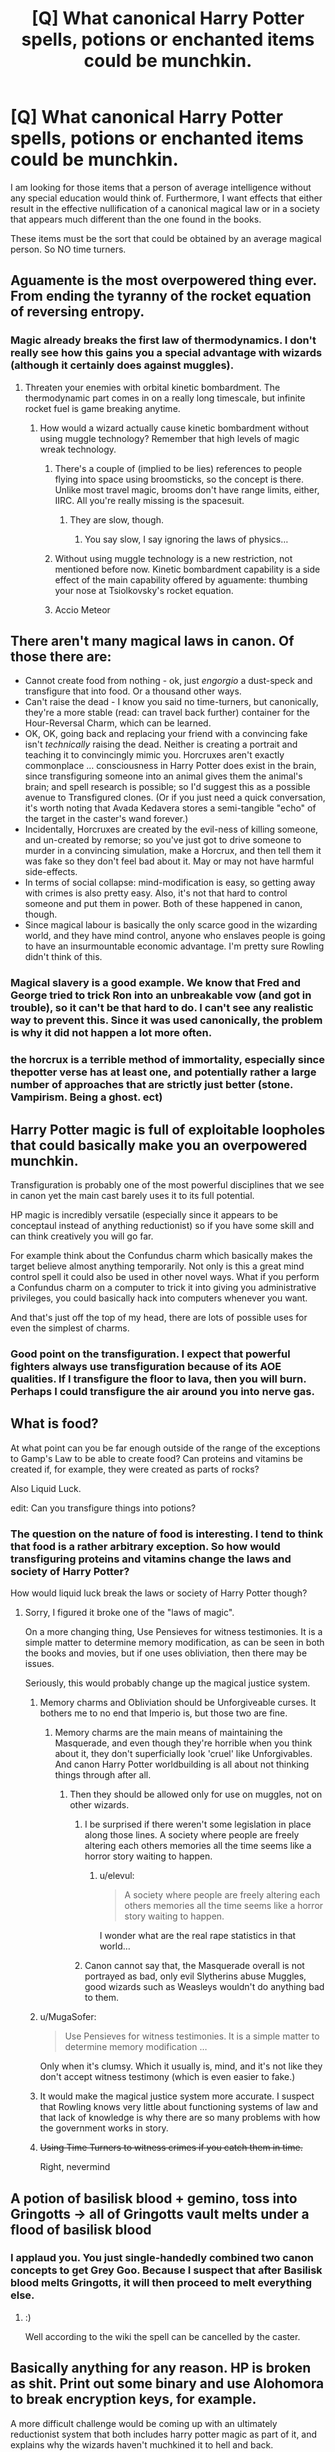 #+TITLE: [Q] What canonical Harry Potter spells, potions or enchanted items could be munchkin.

* [Q] What canonical Harry Potter spells, potions or enchanted items could be munchkin.
:PROPERTIES:
:Author: KZLightning
:Score: 1
:DateUnix: 1456358368.0
:DateShort: 2016-Feb-25
:END:
I am looking for those items that a person of average intelligence without any special education would think of. Furthermore, I want effects that either result in the effective nullification of a canonical magical law or in a society that appears much different than the one found in the books.

These items must be the sort that could be obtained by an average magical person. So NO time turners.


** Aguamente is the most overpowered thing ever. From ending the tyranny of the rocket equation of reversing entropy.
:PROPERTIES:
:Author: buckykat
:Score: 11
:DateUnix: 1456361219.0
:DateShort: 2016-Feb-25
:END:

*** Magic already breaks the first law of thermodynamics. I don't really see how this gains you a special advantage with wizards (although it certainly does against muggles).
:PROPERTIES:
:Author: KZLightning
:Score: 4
:DateUnix: 1456362863.0
:DateShort: 2016-Feb-25
:END:

**** Threaten your enemies with orbital kinetic bombardment. The thermodynamic part comes in on a really long timescale, but infinite rocket fuel is game breaking anytime.
:PROPERTIES:
:Author: buckykat
:Score: 3
:DateUnix: 1456363592.0
:DateShort: 2016-Feb-25
:END:

***** How would a wizard actually cause kinetic bombardment without using muggle technology? Remember that high levels of magic wreak technology.
:PROPERTIES:
:Author: KZLightning
:Score: 1
:DateUnix: 1456420091.0
:DateShort: 2016-Feb-25
:END:

****** There's a couple of (implied to be lies) references to people flying into space using broomsticks, so the concept is there. Unlike most travel magic, brooms don't have range limits, either, IIRC. All you're really missing is the spacesuit.
:PROPERTIES:
:Author: MugaSofer
:Score: 6
:DateUnix: 1456420578.0
:DateShort: 2016-Feb-25
:END:

******* They are slow, though.
:PROPERTIES:
:Author: elevul
:Score: 3
:DateUnix: 1456437754.0
:DateShort: 2016-Feb-26
:END:

******** You say slow, I say ignoring the laws of physics...
:PROPERTIES:
:Author: PeridexisErrant
:Score: 3
:DateUnix: 1456442867.0
:DateShort: 2016-Feb-26
:END:


****** Without using muggle technology is a new restriction, not mentioned before now. Kinetic bombardment capability is a side effect of the main capability offered by aguamente: thumbing your nose at Tsiolkovsky's rocket equation.
:PROPERTIES:
:Author: buckykat
:Score: 3
:DateUnix: 1456448662.0
:DateShort: 2016-Feb-26
:END:


****** Accio Meteor
:PROPERTIES:
:Author: Empiricist_or_not
:Score: 1
:DateUnix: 1456530607.0
:DateShort: 2016-Feb-27
:END:


** There aren't many magical laws in canon. Of those there are:

- Cannot create food from nothing - ok, just /engorgio/ a dust-speck and transfigure that into food. Or a thousand other ways.
- Can't raise the dead - I know you said no time-turners, but canonically, they're a more stable (read: can travel back further) container for the Hour-Reversal Charm, which can be learned.
- OK, OK, going back and replacing your friend with a convincing fake isn't /technically/ raising the dead. Neither is creating a portrait and teaching it to convincingly mimic you. Horcruxes aren't exactly commonplace ... consciousness in Harry Potter does exist in the brain, since transfiguring someone into an animal gives them the animal's brain; and spell research is possible; so I'd suggest this as a possible avenue to Transfigured clones. (Or if you just need a quick conversation, it's worth noting that Avada Kedavera stores a semi-tangible "echo" of the target in the caster's wand forever.)
- Incidentally, Horcruxes are created by the evil-ness of killing someone, and un-created by remorse; so you've just got to drive someone to murder in a convincing simulation, make a Horcrux, and then tell them it was fake so they don't feel bad about it. May or may not have harmful side-effects.
- In terms of social collapse: mind-modification is easy, so getting away with crimes is also pretty easy. Also, it's not that hard to control someone and put them in power. Both of these happened in canon, though.
- Since magical labour is basically the only scarce good in the wizarding world, and they have mind control, anyone who enslaves people is going to have an insurmountable economic advantage. I'm pretty sure Rowling didn't think of this.
:PROPERTIES:
:Author: MugaSofer
:Score: 7
:DateUnix: 1456395400.0
:DateShort: 2016-Feb-25
:END:

*** Magical slavery is a good example. We know that Fred and George tried to trick Ron into an unbreakable vow (and got in trouble), so it can't be that hard to do. I can't see any realistic way to prevent this. Since it was used canonically, the problem is why it did not happen a lot more often.
:PROPERTIES:
:Author: KZLightning
:Score: 7
:DateUnix: 1456419311.0
:DateShort: 2016-Feb-25
:END:


*** the horcrux is a terrible method of immortality, especially since thepotter verse has at least one, and potentially rather a large number of approaches that are strictly just better (stone. Vampirism. Being a ghost. ect)
:PROPERTIES:
:Author: Izeinwinter
:Score: 1
:DateUnix: 1456684387.0
:DateShort: 2016-Feb-28
:END:


** Harry Potter magic is full of exploitable loopholes that could basically make you an overpowered munchkin.

Transfiguration is probably one of the most powerful disciplines that we see in canon yet the main cast barely uses it to its full potential.

HP magic is incredibly versatile (especially since it appears to be conceptaul instead of anything reductionist) so if you have some skill and can think creatively you will go far.

For example think about the Confundus charm which basically makes the target believe almost anything temporarily. Not only is this a great mind control spell it could also be used in other novel ways. What if you perform a Confundus charm on a computer to trick it into giving you administrative privileges, you could basically hack into computers whenever you want.

And that's just off the top of my head, there are lots of possible uses for even the simplest of charms.
:PROPERTIES:
:Author: okaycat
:Score: 5
:DateUnix: 1456391625.0
:DateShort: 2016-Feb-25
:END:

*** Good point on the transfiguration. I expect that powerful fighters always use transfiguration because of its AOE qualities. If I transfigure the floor to lava, then you will burn. Perhaps I could transfigure the air around you into nerve gas.
:PROPERTIES:
:Author: KZLightning
:Score: 2
:DateUnix: 1456419499.0
:DateShort: 2016-Feb-25
:END:


** What is food?

At what point can you be far enough outside of the range of the exceptions to Gamp's Law to be able to create food? Can proteins and vitamins be created if, for example, they were created as parts of rocks?

Also Liquid Luck.

edit: Can you transfigure things into potions?
:PROPERTIES:
:Author: frozenLake123
:Score: 7
:DateUnix: 1456358947.0
:DateShort: 2016-Feb-25
:END:

*** The question on the nature of food is interesting. I tend to think that food is a rather arbitrary exception. So how would transfiguring proteins and vitamins change the laws and society of Harry Potter?

How would liquid luck break the laws or society of Harry Potter though?
:PROPERTIES:
:Author: KZLightning
:Score: 1
:DateUnix: 1456363117.0
:DateShort: 2016-Feb-25
:END:

**** Sorry, I figured it broke one of the "laws of magic".

On a more changing thing, Use Pensieves for witness testimonies. It is a simple matter to determine memory modification, as can be seen in both the books and movies, but if one uses obliviation, then there may be issues.

Seriously, this would probably change up the magical justice system.
:PROPERTIES:
:Author: frozenLake123
:Score: 2
:DateUnix: 1456364832.0
:DateShort: 2016-Feb-25
:END:

***** Memory charms and Obliviation should be Unforgiveable curses. It bothers me to no end that Imperio is, but those two are fine.
:PROPERTIES:
:Author: Arizth
:Score: 15
:DateUnix: 1456365512.0
:DateShort: 2016-Feb-25
:END:

****** Memory charms are the main means of maintaining the Masquerade, and even though they're horrible when you think about it, they don't superficially look 'cruel' like Unforgivables. And canon Harry Potter worldbuilding is all about not thinking things through after all.
:PROPERTIES:
:Author: daydev
:Score: 8
:DateUnix: 1456390762.0
:DateShort: 2016-Feb-25
:END:

******* Then they should be allowed only for use on muggles, not on other wizards.
:PROPERTIES:
:Author: elevul
:Score: 1
:DateUnix: 1456437654.0
:DateShort: 2016-Feb-26
:END:

******** I be surprised if there weren't some legislation in place along those lines. A society where people are freely altering each others memories all the time seems like a horror story waiting to happen.
:PROPERTIES:
:Author: IllusoryIntelligence
:Score: 2
:DateUnix: 1456438920.0
:DateShort: 2016-Feb-26
:END:

********* u/elevul:
#+begin_quote
  A society where people are freely altering each others memories all the time seems like a horror story waiting to happen.
#+end_quote

I wonder what are the real rape statistics in that world...
:PROPERTIES:
:Author: elevul
:Score: 5
:DateUnix: 1456439070.0
:DateShort: 2016-Feb-26
:END:


******** Canon cannot say that, the Masquerade overall is not portrayed as bad, only evil Slytherins abuse Muggles, good wizards such as Weasleys wouldn't do anything bad to them.
:PROPERTIES:
:Author: daydev
:Score: 1
:DateUnix: 1456439027.0
:DateShort: 2016-Feb-26
:END:


***** u/MugaSofer:
#+begin_quote
  Use Pensieves for witness testimonies. It is a simple matter to determine memory modification ...
#+end_quote

Only when it's clumsy. Which it usually is, mind, and it's not like they don't accept witness testimony (which is even easier to fake.)
:PROPERTIES:
:Author: MugaSofer
:Score: 1
:DateUnix: 1456390796.0
:DateShort: 2016-Feb-25
:END:


***** It would make the magical justice system more accurate. I suspect that Rowling knows very little about functioning systems of law and that lack of knowledge is why there are so many problems with how the government works in story.
:PROPERTIES:
:Author: KZLightning
:Score: 1
:DateUnix: 1456420203.0
:DateShort: 2016-Feb-25
:END:


***** +Using Time Turners to witness crimes if you catch them in time.+

Right, nevermind
:PROPERTIES:
:Author: JackStargazer
:Score: 1
:DateUnix: 1456427347.0
:DateShort: 2016-Feb-25
:END:


** A potion of basilisk blood + gemino, toss into Gringotts -> all of Gringotts vault melts under a flood of basilisk blood
:PROPERTIES:
:Author: luminarium
:Score: 3
:DateUnix: 1456375006.0
:DateShort: 2016-Feb-25
:END:

*** I applaud you. You just single-handedly combined two canon concepts to get Grey Goo. Because I suspect that after Basilisk blood melts Gringotts, it will then proceed to melt *everything else*.
:PROPERTIES:
:Author: PlaneOfInfiniteCats
:Score: 3
:DateUnix: 1456499818.0
:DateShort: 2016-Feb-26
:END:

**** :)

Well according to the wiki the spell can be cancelled by the caster.
:PROPERTIES:
:Author: luminarium
:Score: 2
:DateUnix: 1456533082.0
:DateShort: 2016-Feb-27
:END:


** Basically anything for any reason. HP is broken as shit. Print out some binary and use Alohomora to break encryption keys, for example.

A more difficult challenge would be coming up with an ultimately reductionist system that both includes harry potter magic as part of it, and explains why the wizards haven't muchkined it to hell and back.
:PROPERTIES:
:Author: GaBeRockKing
:Score: 7
:DateUnix: 1456358786.0
:DateShort: 2016-Feb-25
:END:

*** [deleted]
:PROPERTIES:
:Score: 8
:DateUnix: 1456367260.0
:DateShort: 2016-Feb-25
:END:

**** That is rather creative. The idea that the fidelius charm could hide personal knowledge actually makes a degree of sense. That charm is definitely exploitable.
:PROPERTIES:
:Author: KZLightning
:Score: 2
:DateUnix: 1456419953.0
:DateShort: 2016-Feb-25
:END:


**** That's a pretty good start, actually. Anthropogenic forces are typically good explanations, if you go into a least a little bit of detail about their motivations.
:PROPERTIES:
:Author: GaBeRockKing
:Score: 1
:DateUnix: 1456367592.0
:DateShort: 2016-Feb-25
:END:

***** They're greedy immortals and they enjoy running everything from the shadows? There's a bunch of easily discovered self-reinforcing feedback loops that would cause the Source of Magic explode into itty bitty pieces? Something something Ia Ia fthagen?

It would be like finding a Double Witch from HPMOR, I suppose.
:PROPERTIES:
:Author: FuguofAnotherWorld
:Score: 6
:DateUnix: 1456370730.0
:DateShort: 2016-Feb-25
:END:

****** u/xamueljones:
#+begin_quote
  Ia Ia fthagen
#+end_quote

Huh? This sounds like a reference to something interesting and I want to know more.
:PROPERTIES:
:Author: xamueljones
:Score: 1
:DateUnix: 1456457928.0
:DateShort: 2016-Feb-26
:END:

******* Cthulhu. I assume the reference here is "a big scary thing that you can summon up".
:PROPERTIES:
:Author: MugaSofer
:Score: 1
:DateUnix: 1456490600.0
:DateShort: 2016-Feb-26
:END:


******* It's from one of the works of H.P. Lovecraft, who is recognised as having essentially invented the cosmic horror genre just under a century ago in the 20's. His works have had a bit of a resurgence in popularity, becoming the go-to inspiration for people who want a crazed, indifferent or otherwise horrifying greater power in their universe. D&D, LoL and countless books and stories use his ideas, really they pop up all over the place once you know what you're looking for, and his writing still holds up well today.

That line in particular is from The Call of Cthulu. It's all public domain by now you so you can [[http://www.dagonbytes.com/thelibrary/lovecraft/thecallofcthulhu.htm][freely read it online]] if you like.
:PROPERTIES:
:Author: FuguofAnotherWorld
:Score: 1
:DateUnix: 1456497336.0
:DateShort: 2016-Feb-26
:END:


**** So, the Interdict of +The Illuminati+ Merlin
:PROPERTIES:
:Author: JackStargazer
:Score: 1
:DateUnix: 1456427413.0
:DateShort: 2016-Feb-25
:END:


*** This assumes that the open spell could be applied to cryptography. That is extremely unlikely.
:PROPERTIES:
:Author: KZLightning
:Score: 4
:DateUnix: 1456362963.0
:DateShort: 2016-Feb-25
:END:

**** The writer ultimately decides exactly how spells work anyways, if they're not spelled out in canon. If something is muchkinable, that's because you let it be.
:PROPERTIES:
:Author: GaBeRockKing
:Score: 13
:DateUnix: 1456363487.0
:DateShort: 2016-Feb-25
:END:


*** u/MugaSofer:
#+begin_quote
  Print out some binary and use Alohomora to break encryption keys, for example.
#+end_quote

This seems less like munchkinry and more like a no-limits fallacy so vast as to imply that a spell which can open some - not even all! - locks would be able to unlock /abstract mathematical concepts, what the hell./
:PROPERTIES:
:Author: MugaSofer
:Score: 5
:DateUnix: 1456390719.0
:DateShort: 2016-Feb-25
:END:

**** Back in high school, my math teatchers always liked to tell the "white elephant" joke. How do you kill a blue elephant? With a blue elephant gun. How do you kill a white elephant? Choke it until it turns blue, then hit it with your white elephant gun.

There's bound to be /some/ way of encoding information as physical locks, which alohamora can demonstratively open.
:PROPERTIES:
:Author: GaBeRockKing
:Score: 6
:DateUnix: 1456414803.0
:DateShort: 2016-Feb-25
:END:

***** Sure. The tumblers in a lock are effectively binary -- they're on the shear line of they aren't.

More importantly, Alohomora "unlocks doors". It doesn't specify that it has to be a tumbler lock. Presumably Al will also open deadbolt-locked rooms, so it should likewise unlock electronic keypad locks. Once you can do that, you're golden.
:PROPERTIES:
:Author: eaglejarl
:Score: 3
:DateUnix: 1456429033.0
:DateShort: 2016-Feb-25
:END:

****** And then it just tells the electronic keypad to unlock the door, regardless of the number entered, as that would take less effort on the spells part to make it jump to an instruction than to actually crack the code.
:PROPERTIES:
:Author: frozenLake123
:Score: 4
:DateUnix: 1456451527.0
:DateShort: 2016-Feb-26
:END:

******* Fine, /don't/ let the spell become massively overpowered!

The physical lock thing would still work, though. You'd just need a really huge lock in order to encode anything useful.
:PROPERTIES:
:Author: eaglejarl
:Score: 1
:DateUnix: 1456489275.0
:DateShort: 2016-Feb-26
:END:

******** The lock just snaps in two.
:PROPERTIES:
:Author: frozenLake123
:Score: 1
:DateUnix: 1456498448.0
:DateShort: 2016-Feb-26
:END:

********* I'm pretty sure that's not how it works, canonically.
:PROPERTIES:
:Author: eaglejarl
:Score: 1
:DateUnix: 1456502351.0
:DateShort: 2016-Feb-26
:END:

********** With a lock that is obsessively complicated like that, the spell would either fail, or take the simplest path to unlocking the door: Hence, breaking the lock.
:PROPERTIES:
:Author: frozenLake123
:Score: 2
:DateUnix: 1456511607.0
:DateShort: 2016-Feb-26
:END:

*********** If you are the author, you are entirely justified in ruling that way. It's still not supported in canon.
:PROPERTIES:
:Author: eaglejarl
:Score: 1
:DateUnix: 1456516628.0
:DateShort: 2016-Feb-26
:END:

************ The Anti-Alohomora Charm exists in canon as a way to use magic to prevent the use of Alohomora. I don't entirely know how said charm works, but there is a chance that it doesn't negate the spell itself, but uses an alternative method to make it useless.

Plus, how would you get any useful information out of the lock if you needed to know the answer to make said lock in the first place?
:PROPERTIES:
:Author: frozenLake123
:Score: 1
:DateUnix: 1456599773.0
:DateShort: 2016-Feb-27
:END:


** I don't know all the myriad technicalities of the Potterverse, but two points of attack I'd consider are whether muggles can use/wield/cast any kind of magical device/effect/spell whatsoever (even one which is completely useless), or what canonically separates a wizard from a muggle - something in the DNA, as per HPMOR? Are there wizards with brain damage who can still cast or use artifacts? Ones who are effectively brain-dead but still register as 'wizard' to some kind of detector?
:PROPERTIES:
:Author: Geminii27
:Score: 2
:DateUnix: 1456399099.0
:DateShort: 2016-Feb-25
:END:

*** What would you do with a wizard that was brain dead? If muggles could use some magical artifacts, what then? They still cannot make them.
:PROPERTIES:
:Author: KZLightning
:Score: 2
:DateUnix: 1456419064.0
:DateShort: 2016-Feb-25
:END:

**** Just curious about what constitutes the bare minimum of a functioning wizard brain by magical standards - and therefore how much of a live wizard isn't technically required to be present, either physically or psychologically.

Endless rows of lobotomized brains in jars churning out spells or simply gathering/channeling magic power, anyone?

As for muggles, it depends on what they can and cannot use. If you can create a spell (or spell framework) which artificially churns out artifacts that muggles can use, there are an /awful lot/ of muggles compared to wizards. 100,000 artificial stunner spells could do a lot in a wizard/muggle battle.
:PROPERTIES:
:Author: Geminii27
:Score: 5
:DateUnix: 1456427626.0
:DateShort: 2016-Feb-25
:END:


*** Most magic items and potions don't seem to care who the user is; the bottleneck is making them, which requires a wand-user. Even the stuff that's wizard-only (mostly locations) seems like you can make exceptions. It's really just spellcasting that's special.

Now that I think of it, there /is/ mention of severe emotional trauma potentially knocking out spellcasting ability, so brain damage messing up wizard-ness sounds plausible.

HPMOR's system doesn't work in canon, but it does seem suspiciously ... genetic. (Muggleborns being descended from wizards is canon.)
:PROPERTIES:
:Author: MugaSofer
:Score: 1
:DateUnix: 1456421148.0
:DateShort: 2016-Feb-25
:END:
